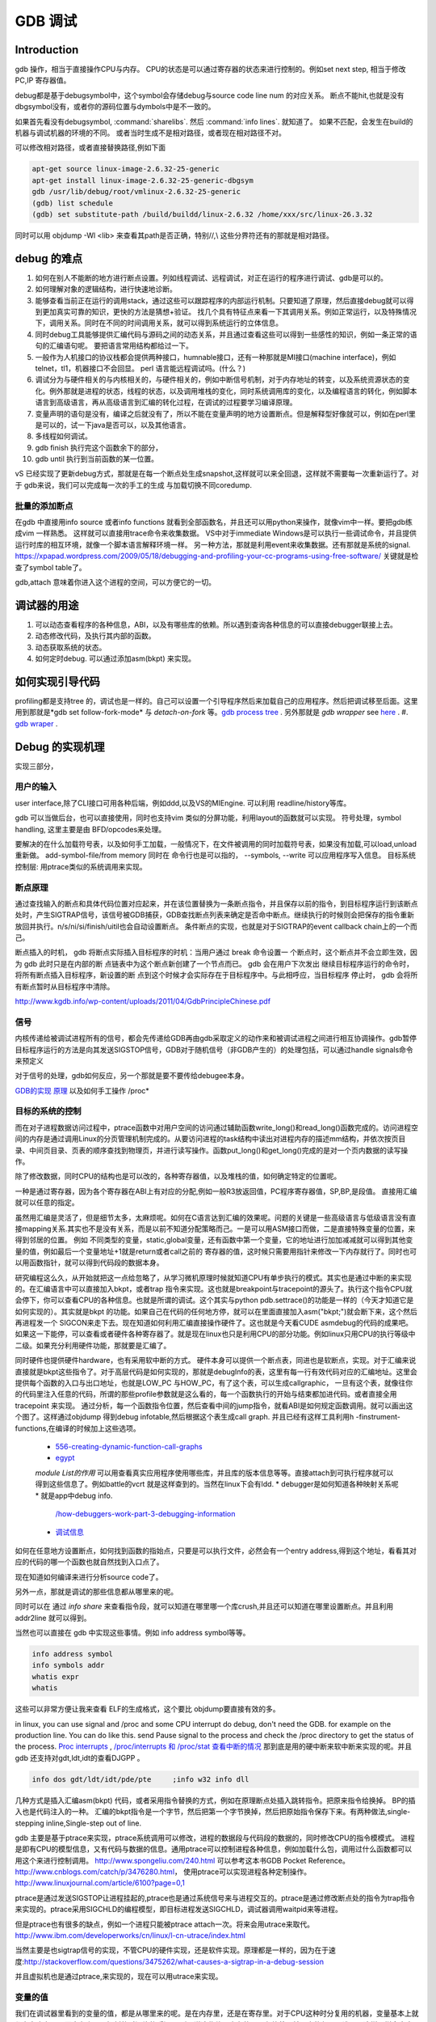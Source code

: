 ********
GDB 调试
********

Introduction
============

gdb 操作，相当于直接操作CPU与内存。 CPU的状态是可以通过寄存器的状态来进行控制的。例如set next step, 相当于修改 PC,IP 寄存器值。 

debug都是基于debugsymbol中，这个symbol会存储debug与source code line num 的对应关系。
断点不能hit,也就是没有dbgsymbol没有，或者你的源码位置与dymbols中是不一致的。

如果首先看没有debugsymbol, :command:`sharelibs`. 然后 :command:`info lines`. 就知道了。
如果不匹配，会发生在build的机器与调试机器的环境的不同。 或者当时生成不是相对路径，或者现在相对路径不对。

可以修改相对路径，或者直接替换路径,例如下面

.. code-block:: cpp

   apt-get source linux-image-2.6.32-25-generic
   apt-get install linux-image-2.6.32-25-generic-dbgsym
   gdb /usr/lib/debug/root/vmlinux-2.6.32-25-generic
   (gdb) list schedule
   (gdb) set substitute-path /build/buildd/linux-2.6.32 /home/xxx/src/linux-26.3.32

同时可以用 objdump -Wl <lib> 来查看其path是否正确，特别//,\\ 这些分界符还有的那就是相对路径。
      


debug 的难点
============

#. 如何在别人不能断的地方进行断点设置。列如线程调试、远程调试，对正在运行的程序进行调试、gdb是可以的。
#. 如何理解对象的逻辑结构，进行快速地诊断。
#. 能够查看当前正在运行的调用stack，通过这些可以跟踪程序的内部运行机制。只要知道了原理，然后直接debug就可以得到更加真实可靠的知识，更快的方法是猜想+验证。 找几个具有特征点来看一下其调用关系。例如正常运行，以及特殊情况下，调用关系。同时在不同的时间调用关系，就可以得到系统运行的立体信息。
#. 同时debug工具能够提供汇编代码与源码之间的动态关系，并且通过查看这些可以得到一些感性的知识，例如一条正常的语句的汇编语句呢。 要把语言常用结构都给过一下。
#. 一般作为人机接口的协议栈都会提供两种接口，humnable接口，还有一种那就是MI接口(machine interface)，例如telnet，tl1，机器接口不会回显。 perl 语言能远程调试吗。(什么？)
#. 调试分为与硬件相关的与内核相关的，与硬件相关的，例如中断信号机制，对于内存地址的转变，以及系统资源状态的变化。例外那就是进程的状态，线程的状态，以及调用堆栈的变化，同时系统调用库的变化，以及编程语言的转化，例如脚本语言到高级语言，再从高级语言到汇编的转化过程，在调试的过程要学习编译原理。
#. 变量声明的语句是没有，编译之后就没有了，所以不能在变量声明的地方设置断点。但是解释型好像就可以，例如在perl里是可以的，试一下java是否可以，以及其他语言。
#. 多线程如何调试。

#. gdb finish 执行完这个函数余下的部分，
#. gdb until 执行到当前函数的某一位置。

vS 已经实现了更新debug方式，那就是在每一个断点处生成snapshot,这样就可以来全回退，这样就不需要每一次重新运行了。对于 gdb来说，我们可以完成每一次的手工的生成
与加载切换不同coredump.

.. code-block:: bash
   #load core-file
   gdb> core-file <coredump>
   #gen
   gdb>generate-core-file [file]
   gdb>gcore [file]
   gdb>set use-coredump-filter on/off
   you can check /proc/pid/coredump_filter

批量的添加断点
--------------

在gdb 中直接用info source 或者info functions 就看到全部函数名，并且还可以用python来操作，就像vim中一样。要把gdb练成vim 一样熟悉。
这样就可以直接用trace命令来收集数据。
VS中对于immediate Windows是可以执行一些调试命令，并且提供运行时库的相互环境，就像一个脚本语言解释环境一样。
另一种方法，那就是利用event来收集数据。还有那就是系统的signal.
https://xpapad.wordpress.com/2009/05/18/debugging-and-profiling-your-cc-programs-using-free-software/ 关键就是检查了symbol table了。

gdb,attach 意味着你进入这个进程的空间，可以方便它的一切。


调试器的用途
============

#. 可以动态查看程序的各种信息，ABI，以及有哪些库的依赖。所以遇到查询各种信息的可以直接debugger联接上去。
#. 动态修改代码，及执行其内部的函数。
#. 动态获取系统的状态。
#. 如何定时debug.  可以通过添加asm(bkpt) 来实现。



如何实现引导代码
================

profiling都是支持tree 的，调试也是一样的。自己可以设置一个引导程序然后来加载自己的应用程序。然后把调试移至后面。这里用到那就是*gdb set follow-fork-mode* 与 *detach-on-fork* 等。`gdb process tree <http://www.360doc.com/content/12/0311/11/7775902_193444555.shtml>`_ .
另外那就是 *gdb wrapper* see `here <http://www.ibm.com/developerworks/cn/linux/l-cn-gdbmp/index.html>`_ .
#. `gdb wraper <https://sourceware.org/gdb/current/onlinedocs/gdb/Starting.html>`_ . 

Debug 的实现机理
================

实现三部分，

用户的输入
----------
user interface,除了CLI接口可用各种后端，例如ddd,以及VS的MIEngine. 可以利用 readline/history等库。

gdb 可以当做后台，也可以直接使用，同时也支持vim 类似的分屏功能，利用layout的函数就可以实现。
符号处理，symbol handling, 这里主要是由 BFD/opcodes来处理。

要解决的在什么加载符号表，以及如何手工加载，一般情况下，在文件被调用的同时加载符号表，如果没有加载,可以load,unload重新做。 add-symbol-file/from memory
同时在 命令行也是可以指的，  --symbols, --write 可以应用程序写入信息。
目标系统控制层:  用ptrace类似的系统调用来实现。

断点原理 
--------

通过查找输入的断点和具体代码位置对应起来，并在该位置替换为一条断点指令，并且保存以前的指令，到目标程序运行到该断点处时，产生SIGTRAP信号，该信号被GDB捕获，GDB查找断点列表来确定是否命中断点。继续执行的时候则会把保存的指令重新放回并执行。n/s/ni/si/finish/uitil也会自动设置断点。
条件断点的实现，也就是对于SIGTRAP的event callback chain上的一个而己。

断点插入的时机，
gdb 将断点实际插入目标程序的时机：当用户通过 break 命令设置一
个断点时，这个断点并不会立即生效，因为 gdb 此时只是在内部的断
点链表中为这个断点新创建了一个节点而已。 gdb 会在用户下次发出
继续目标程序运行的命令时，将所有断点插入目标程序，新设置的断
点到这个时候才会实际存在于目标程序中。与此相呼应，当目标程序
停止时， gdb 会将所有断点暂时从目标程序中清除。
http://www.kgdb.info/wp-content/uploads/2011/04/GdbPrincipleChinese.pdf


信号
----

内核传递给被调试进程所有的信号，都会先传递给GDB再由gdb采取定义的动作来和被调试进程之间进行相互协调操作。gdb暂停目标程序运行的方法是向其发送SIGSTOP信号，GDB对于随机信号（非GDB产生的）的处理包括，可以通过handle signals命令来预定义
 
对于信号的处理，gdb如何反应，另一个那就是要不要传给debugee本身。

`GDB的实现 原理 <http://www.kgdb.info/gdb/gdb_principle_ppt/>`_  以及如何手工操作 /proc*

目标的系统的控制
----------------

而在对子进程数据访问过程中，ptrace函数中对用户空间的访问通过辅助函数write_long()和read_long()函数完成的。访问进程空间的内存是通过调用Linux的分页管理机制完成的。从要访问进程的task结构中读出对进程内存的描述mm结构，并依次按页目录、中间页目录、页表的顺序查找到物理页，并进行读写操作。函数put_long()和get_long()完成的是对一个页内数据的读写操作。

除了修改数据，同时CPU的结构也是可以改的，各种寄存器值，以及堆栈的值，如何确定特定的位置呢。

一种是通过寄存器，因为各个寄存器在ABI上有对应的分配,例如一般R3放返回值，PC程序寄存器值，SP,BP,是段值。 直接用汇编就可以任意的指定。

虽然用汇编是灵活了，但是细节太多，太麻烦呢。如何在C语言达到汇编的效果呢。问题的关键是一些高级语言与低级语言没有直接mapping关系.其实也不是没有关系，而是以前不知道分配策略而己。一是可以用ASM接口而做，二是直接特殊变量的位置，来得到邻居的位置。
例如 不同类型的变量，static,global变量，还有函数中第一个变量，它的地址进行加加减减就可以得到其他变量的值，例如最后一个变量地址+1就是return或者call之前的 寄存器的值，这时候只需要用指针来修改一下内存就行了。同时也可以用函数指针，就可以得到代码段的数据本身。


研究编程这么久，从开始就把这一点给忽略了，从学习微机原理时候就知道CPU有单步执行的模式。其实也是通过中断的来实现的。在汇编语言中可以直接加入bkpt，或者trap 指令来实现。这也就是breakpoint与tracepoint的源头了。执行这个指令CPU就会停下，你可以查看CPU的各种信息。也就是所谓的调试。这个其实与python  pdb.settrace()的功能是一样的（今天才知道它是如何实现的）。其实就是bkpt 的功能。如果自己在代码的任何地方停，就可以在里面直接加入asm("bkpt;")就会断下来，这个然后再进程发一个 SIGCON来走下去。现在知道如何利用汇编直接操作硬件了。这也就是今天看CUDE asmdebug的代码的成果吧。如果这一下能停，可以查看或者硬件各种寄存器了。就是现在linux也只是利用CPU的部分功能。例如linux只用CPU的执行等级中二级。如果充分利用硬件功能，那就要是汇编了。

同时硬件也提供硬件hardware，也有采用软中断的方式。 
硬件本身可以提供一个断点表，同进也是软断点，实现。对于汇编来说直接就是bkpt这些指令了。对于高层代码是如何实现的，那就是debugInfo的表，这里有每一行有效代码对应的汇编地址。这里会提供每个函数的入口与出口地址，也就是LOW_PC 与HOW_PC，有了这个表，可以生成callgraphic，  一旦有这个表，就像往你的代码里注入任意的代码，所谓的那些profile参数就是这么看的，每一个函数执行的开始与结束都加进代码。或者直接全用tracepoint 来实现。 通过分析，每一个函数指令位置，然后查看中间的jump指令，就看ABI是如何规定函数调用。就可以画出这个图了。这样通过objdump 得到debug infotable,然后根据这个表生成call graph. 并且已经有这样工具利用h -finstrument-functions,在编译的时候加上这些选项。

   * `556-creating-dynamic-function-call-graphs <http://nion.modprobe.de/blog/archives/556-creating-dynamic-function-call-graphs.html>`_ 
   * `egypt <http://www.gson.org/egypt/egypt.html>`_ 
   *module List的作用* 可以用查看真实应用程序使用哪些库，并且库的版本信息等等。直接attach到可执行程序就可以得到这些信息了。例如battle的vcrt 就是这样查到的。当然在linux下会有ldd.
   * debugger是如何知道各种映射关系呢* 就是app中debug info.
     `/how-debuggers-work-part-3-debugging-information <http://eli.thegreenplace.net/2011/02/07/how-debuggers-work-part-3-debugging-information/>`_ 
   * `调试信息 <http://blog.jobbole.com/24916/>`_ 
  

如何在任意地方设置断点，如何找到函数的指始点，只要是可以执行文件，必然会有一个entry address,得到这个地址，看看其对应的代码的哪一个函数也就自然找到入口点了。

现在知道如何编译来进行分析source code了。


另外一点，那就是调试的那些信息都从哪里来的呢。

同时可以在 通过 `info share` 来查看指令段，就可以知道在哪里哪一个库crush,并且还可以知道在哪里设置断点。并且利用addr2line 就可以得到。

当然也可以直接在 gdb 中实现这些事情。例如 info address symbol等等。

.. code-block:: bash
   
    info address symbol
    info symbols addr
    whatis expr 
    whatis

这些可以非常方便让我来查看 ELF的生成格式，这个要比 objdump要直接有效的多。


in linux, you can use signal and /proc and some CPU interrupt do debug, don't need the GDB.  for example on the production line. You can do like this.  send Pause signal to the process and check the /proc directory to get the status of the process.
`Proc interrupts <http://www.crashcourse.ca/wiki/index.php/Proc_interrupts>`_ , 
`/proc/interrupts 和 /proc/stat 查看中断的情况 <http://blog.csdn.net/richardysteven/article/details/6064717>`_ 
那到底是用的硬中断来软中断来实现的呢。并且gdb 还支持对gdt,ldt,idt的查看DJGPP 。

.. code-block:: bash

   info dos gdt/ldt/idt/pde/pte     ;info w32 info dll 

几种方式是插入汇编asm(bkpt) 代码，或者采用指令替换的方式，例如在原理断点处插入跳转指令。把原来指令给换掉。 BP的插入也是代码注入的一种。
汇编的bkpt指令是一个字节，然后把第一个字节换掉，然后把原始指令保存下来。有两种做法,single-stepping inline,Single-step out of line.


gdb 主要是基于ptrace来实现，ptrace系统调用可以修改，进程的数据段与代码段的数据的，同时修改CPU的指令模模式。 进程是即有CPU的模型信息，又有代码与数据的信息。通用ptrace可以控制进程各种信息，例如加载什么包，调用过什么函数都可以用这个来进行控制调用。 http://www.spongeliu.com/240.html
可以参考这本书GDB Pocket Reference。
http://www.cnblogs.com/catch/p/3476280.html， 使用ptrace可以实现进程各种定制操作。
http://www.linuxjournal.com/article/6100?page=0,1

ptrace是通过发送SIGSTOP让进程挂起的,ptrace也是通过系统信号来与进程交互的。ptrace是通过修改断点处的指令为trap指令来实现的。ptrace采用SIGCHLD的编程模型，即目标进程发送SIGCHLD，调试器调用waitpid来等进程。

但是ptrace也有很多的缺点，例如一个进程只能被ptrace attach一次。将来会用utrace来取代。
http://www.ibm.com/developerworks/cn/linux/l-cn-utrace/index.html

当然主要是也sigtrap信号的实现，不管CPU的硬件实现，还是软件实现。原理都是一样的，因为在于速度:http://stackoverflow.com/questions/3475262/what-causes-a-sigtrap-in-a-debug-session

并且虚拟机也是通过ptrace,来实现的，现在可以用utrace来实现。

变量的值
--------

我们在调试器里看到的变量的值，都是从哪里来的呢。是在内存里，还是在寄存里。对于CPU这种时分复用的机器，变量基本上就都存在内存里，而寄存上只是短暂的时间片的瞬间，
所以说这些值是内存的哪一段放着，并且它的邻居是谁呢，这样同样会大大影响存取的性能的。如何得到这个变量的赋值表呢，就是简单的bss段以及.data段吗。

一种是全局变量，文件静态变量，函数的静态变量如何查看,通过

.. code-block:: cpp
   file::variable
   function::variable

同时 gdb创建了 variable object 这个是为 frontend与gdbserver之间同步信息使用。哪些内容我关系，我发一个variable object过去。有更新变化就得通知我的方式。
http://ftp.gnu.org/old-gnu/Manuals/gdb/html_node/gdb_231.html
https://sourceware.org/gdb/onlinedocs/gdb/GDB_002fMI-Variable-Objects.html

经常看到些结构是欠套的，所以经常看到 -var-create next的东东。

为了减少数据的传输，也做了各种优化。例如 :command:`trust-readonly-sections`. 只读数据不就需要从传输了，从本地取就可以了。

这是同步一种方式，相当于双方建立同样的符号表状态表，server那些有变化就通知client,没有的话就只用保持同步的heartbeat了。 当然client自身还是可以做别的事情。
那就是通过event来同步，可以是同步，也可是异步的。例如step in/out/over应该是同步。 其他的就可以是异步的。

进程表与线程表
--------------

这个又是读的信息呢，正常怀况是进程是读的全局的GOT，是直接读的还是通过API呢。

而线程表则是每一个进程内部的TLS吧表吧。

module列表
----------

elf结构的哪一些块放着呢。
module 加载的顺序采用深度优先的模式，并且得不断改写进程中GOT表，来进行重定位那些lib。这些module都是按照顺序加载的。逐section加载的。然后需要不断的调整各个.got表，以及.got.plt。 各个module就是通过自己.got 与.got.plt形成一个module链。
这个列表是可以用:command:`info file` 来看到的。
对于动态的链接库来说，第一个加载就应该是 /system/bin/app_linker. 
在哪里寻找这些库，可以用set-solibsearchpath 来设置，原理path的一样的，不支持递归。 或者直接用 sysroot来进行统一的设置。
同时加载 moudle还可以定制化，


.. code-block:: sh
   set stop-on-solib-events 0/1
   show stop-on-solib-events
   auto-solib-load

来设置加载lib是否加载， lib.  当然也可以用sharelibrary来强制加载一个或者全部的symbol单独来做。

http://visualgdb.com/gdbreference/commands/set_auto-solib-add
http://visualgdb.com/gdbreference/commands/set_stop-on-solib-events


.. image:: LLD.png

VS 给的link 顺序为 A,D,C,B;而gcc 需要顺序为 A,B,C,D.



代码块
------

既然代码可是每一个代码一个section,那在内存里呢，这个表又是如何组织的呢。在内存里是把所有代码放在一起呢，还是每一份独立放置的。这些都是可以通过调试器可以得到的。

写两个函数直接放在一起，然后最后两个内存地址相距多远。

callstack是如何查询的
---------------------

这个当然是通过进程的栈来查看的，如果在不出栈的情况下就知道下函数调用在哪里，是如知道一个函数占用了多少呢。

disassmbly window
-----------------

这个window是把代码段给解析了出来。

Auto local Watch 
----------------

三者分别在哪里，

#. auto 应该是当前指令正在执行的变量，应该这个时候就都已经在寄存里的。
#. local 变量应该是函数内部变量，就是当前栈里所能看到变量。前auto一样是动态的。
#. watch 而是 .bss 以及 .data对应的内存段。

通过这些地址就可以知道，进程大概的内存分布状况了，并且只要找到起始值，就知道其范围了。


而那些debug info 这些默认起动不加载呢，还是根据文件本身，有了就加载，没有就不加。


而这些是通过 GDB variable object 来实现的。


符号表以及其加载机制
====================

debug_info 表对于调试起着至关重要的意义，它是源码与二制码之间的桥梁，只有debug_info 表认出来了，才能知道走到了源码的哪一行了，没有符号表那只能调试汇编了。另外没有符号表，BP就认不出来，因为你的断点是加在源码上。所以不能hit断点，两个东西要去查，符号表是否加载了，一个是相关库是否加载，另外库是带有符号表，还是被stripped, 库加载了，但是符号表没有加载。如何判断呢，在加载之前设置断点，然后一步步来，看看能不加载。例如module列表，是不是加载。另外还要看符号表有没有。

一般情况下debug_info表生成是绝对路径，当然也可以设置生成相对路径。当采用remote debug时，采用相对路径就会相对方便一些。 

debug_info表与 符号表是不同的两表，符号是要程序动态加载的用的。具体见符号表。

对于gdb中要设置的一个是 solib-search-path. 另一个就是源码目录，directory

自动加载原理
------------

符号表放在obj文件中一个独立的section.符号的加载随着.so的加载而加载。所以.so加载顺序就决定了符号表的加载顺序。而 *.so* 的加载顺序是按照链接的顺序，并根据依赖树，采取深度优先的机制来加载的。 并且如果前面已经加载了，后面就不会再加载了。 而module 列表会显示加载顺序。这个顺序与 *solib-search-path* 一般情况是不一样的。 这是由于加载是根据依赖树深度优先来的。

手动加载symbol
--------------

#. info symbol 
#. 查看加载加了.so

   :command:`info share`

#. 构造路径

   :command:`set sysroot`
 
#. 加载symbol

   :command:`symbol-file filename`

 
一旦符号表加载了可以查看符号表的内容

.. csv-table:: symbol command
   :header: Name,Content

   info line , 查看符号与源码行的对应关系
   info source/sources, 查看源代码的信息
   info symbols, 查看符号表
   info function,查看加所有函数

.. note::

   这些都通过查看online help来得到更多的信息

例如遇到了中途遇到crash,但是此时没有debug 信息怎么办，这里可以要求重新加载一下 lib,重新进行一次解析就可以。 这时候就需要用到

:command:`symbol-reloading  symbol-reload`   当然自动加载的时候，也要注意库的名字，名字不一样的时候，也是找不到的。
这样时候ln 就可以来帮忙了。当然也可以直接改名换路径。当然如加载的lib不对时，会报linkzip error.

GNU GDB
-------

debuger 是一个大工程，不仅检测CPU的状态，还要提供一个运行时环境，就像tclsh一样，可以实时运行情境。

.. graphviz::

   digraph gdb {
       rankdir=LR;
       gdb -> {BP; CPU;Program;OS;target;server;Interface;ownSettings;stack;SourceCodeView;DataView}; 
      
      // break point 
       BP -> {breakpoints;watchpoints;catchpoints;tracepoints};
        breakpoints [shape=record, label = "break | break function | break +/- offset | break linenum | break filename:linenum | break filename:function | break \*address |break if | tbreak|hbreak |thbreak | rbreak regex "];
        watchpoints [shape =record, label ="watch | watch expr | rwatch expr | awatch expr | info watchpoints "];
        tracepoints [shape=record, label = "{trace|tfind,tstart,tstop,tstatus,tdump,save-tracepoints|passcount | actions |collect data | while-stepping }"]
       Interface-> {HI;MI};
       // 
       Program -> {Inputs;Outputs;Execution};
      Inputs [shape=record,label ="<f0> Inputs |<f1> args |<f2> corefile| <f3> attach "];
      Outputs [shape=record, label ="<f0>Outputs |<f1>  STDOUT |<f2> STDERR" ];
      Execution -> {Step,Continue;Next;Until;Jump;Thread};
      Thread [shape=record; label = "thread |   thread threadno | info threads | thread apply "];
   
      //stack
       stack->stackOps;
       stackOps [shape=record, label = "frame args |select-frame"];
      //SourceCodeView
      SourceCodeView -> viewOpts;
      viewOpts [shape=record,  
                label="{list|set listsize |linenumer |function |*address} | \
   	            {search regexp | forward-search|reverse-search} | \
   		    {dir |directory show directories }| \
   		    {file | symbol file | core-file, exec-file |add-symbol-file |add-shared-symbol-file | section } | \
   		    {mapping linetoaddress |info line *address|disassemble  range | set disassemble-flavor }"
   	     ];
      //DataView;
      DataView  [shape=record,
    		label= "{DataView  || \
                            p/xuf \*array@len  \l \
                            x (type) \*array@len \l}"
        ]
       
   }


breakpoint
----------

,不仅能够disable/enable以及one stop,还能设置回调函数，不仅可以使用gdb脚本还可以被调试对象函数，以及第三张通过环境变量shell=指定的脚本。是支持python的。




watchpoint
----------

 用完就会背删除，并且不能直接加断点，必须每一次用完之后要，要重新设置，pentak是否会保存，并且如果是软件实现的话，速度会非常的慢，并且在多线程里，如果是软件实现只对当前的线程有效。


catchpoint
----------

gdb 提供对load,try,catch,throw等等支持，另一个更加直接方式那就是对用__raise_exception.加一个断点，类似于perl中把把DIE包装一下。

对于程序的执行控制，利用exception, singal 等等控制。 

例如对不起trhow, catch,exec fork,load等等控制，都可以直接用catch 命令设置，而对于程序自身那就是raise() 来发启signal,可以用raise(),signal()结合起来实现一个状态机。http://www.csl.mtu.edu/cs4411.ck/www/NOTES/signal/raise.html



tracepoint
---------- 

this is just a pm point of SDH. you monitor the system state at the tracepoint, you can collect the data. so you that %RED%how to use tracepoint to make write down execution log just bash set +x%ENDCOLOR% the core-file is implemented use this.I guess so. there are three target for GDB: process, corefile,and executable file. what is more, GDB could offer some simulator for most of the GDB.  

.. csv-table:: 
   target , sim, exec,core,remote ,
   os , set, info ,


next,step,until,contil，return,jump,fg,ignore 
---------------------------------------------

这些命令都有两种xxxi这种，是针对机器指令，也就是汇编指定的，另一种是针对源码的。并且后面都可以跟一个数值来实现循环。 进入了gdb后，你完全可以重起组织代码执行顺序，甚至把应用当做一个库，利用gdb脚本重新实现一遍应用程序，例如直接把attach上当前的进程，然后，加载自己的东西，因为gdb是支持写回功能的。这样就可以强hacking 的目的。

---

display  automation display the info
*display /i $pc*
---print and x
you can also control the scope and format of data. by <verbatim>set print XXX //static-memebers ,vtbl </verbatim> and meanwhile you can retrive the history value of the variable. by *.$. $ is special symbol. $$n refers to the nth value from the end.

In GDB there is convenience variable(prefix with $ $AAA,$BB) you use it during the whole GDB life.
*register* you can also get the register value from =info registers=  or = print/x  $<registername>= 

the strongest point is that GDB could manipulate the memory directly. <verbatim>mem address1 address2 attributes ...</verbatim>
there is also a cache for data.

BP set 
------

when I can I set the BP. 在今天的测试中，断点能设置在哪，并且是否被击中，并且什么被解析了。例如在空白处是不能设的，编译形与解释型debug有区别吗，

working language and native language.
-------------------------------------

you do extension for gdb as native lanuage or working language. you control these by show/set language. info extensions.  different language supported different type and range check.

GDB extension
-------------

gdb 支持自身命令的扩展，一种是通过<verbatim>define commandname</verbatim>. 另一种通过命令hook来实现。另外现在gdb 都支持 `python来进行扩展 <http://sourceware.org/gdb/onlinedocs/gdb/Python.html>`_ 。并且gdb也是可以`http://docs.python.org/devguide/gdb.html <直接调试python>`_ .

..cas-table:: 

  meta element , define commandname , define a new function ,
           ^ ,  if,while document,echo,printf,output ,
           ^ , help user-defined,show user ,
  hook , hookpost-XXX , after ,
    ^  , hook-XXX ,  before ,
   command file   ,  source, .gdbinit <verbatim>gdb <cmds >log 2>&1</verbatim> ,查一下pentak这个是在什么时候调用的 ,

now, there is good example for define command,  ndk/common/gdb/common.setup for art on.

pretty printer
--------------

GDB 是支持python,并且可以通过python来实现大量的定制化，例如正好的显示，当然也可以利用python 起动一个socket 然后当做一个server,来远程操作一些东东。当然今天先看python 对于显示的优化。
`c-gdb-python-pretty-printing-tutorial <http://stackoverflow.com/questions/12574253/c-gdb-python-pretty-printing-tutorial>`_   
gdb 如何直接执行python

.. code-block:: python

   python
   import sys
   print afa
   end

通过学习 ndk 中ndk-gdb-python 来作为参考。  gdb 扩展可以参考`Extending GDB using Python <https://sourceware.org/gdb/onlinedocs/gdb/Python.html#Python>`_   `visual-studio-debugger-related-attributes-cheat-sheet <http://khason.net/dev/visual-studio-debugger-related-attributes-cheat-sheet/>`_  这里讲了一些 debug的设置。

gdb 中使用 python 类似于 vim 中使用 python 一样的。


对于PentaK 与VSAuto 都会 visualize功能。基本用法那就是根据结构体类型如何显示其内容，例如只显示头，以及如何以树形展开，因为对于基本的基本的数据结构的组合。
`浅谈autoexp.dat文件的配置 <http://blog.csdn.net/lingyin55/article/details/6600447>`_  以及我们http://devtools.nvidia.com/fogbugz/default.asp?30959 


`VS2013 Visualizers <https://msdn.microsoft.com/en-us/library/ms164761.aspx>`_ 

`How to write Visualizer <https://msdn.microsoft.com/en-us/library/ms164759.aspx>`_  分两部分 debugger,与debugee两部分。然后根据模板来显示。

VS 自身的模板在 :file:`C:\Program Files (x86)\Microsoft Visual Studio <version>\Common7\Packages\Debugger\autoexp.dat` 里。

基本类型，整型，长整型，十六进制，以及浮点树，以及字符串。
这里分preview and stringView,children, 基本的数据结构有#array,#list,#tree, # 本身，以及特殊的自由变量。

$e,$c 是自由变量，m_pszData等等结构体自身变量。

这个类似于python中pytable的功能，可以直接table值。

``type=[text]<member[,format]>....``



http://www.xuebuyuan.com/1300115.html 这是一个不错的教程 
http://blogs.msdn.com/b/joshpoley/archive/2008/01/24/custom-debugger-auto-expansion-tips.aspx
http://www.manicai.net/comp/debugging/visualizer/


GUI 
---

gdb 两种方式支持GUI就像VS那样，一种是自带的TUI接口，另一种那就是利用Emacs做为界面。

while 循环的汇编实现
--------------------

汇编的时候是直接跳到第一内部第一行执行的。dissembly window 提供行号，源代码等等东西，可以很方便的找出其翻译的对应关系。  调试信息表都有哪些信息，为什么没有源码，调试就跟不进去，能否调试Java虚拟机的原语操作呢。

反编译
------

反向工程向来是个大课题，把C语言翻译成汇编，并反过来，就一定成立，因为语言之间不是一一切对应的关系。所以可读性会非常差。但是也是可以参考的。` 反汇编 <http://baike.baidu.com/view/637356.htm>`_    `IDA pro 5.2 反汇编代码转C语言插件 <http://download.csdn.net/detail/masefee/1255219>`_ 



core dump 调试
==============

#. 开启core 文件的生成 :command:`ulimit -c unlimited`
#. gdb 分析core文件 :command:`gdb debugme core.xyz`
#. 动态生成core,   :command:`gcore pid`.
#. 动态生成strace  :command:`strace -p pid` .
#. 调试正在运行的程序 :command:`gdb debuggee pid`.
http://linux.maruhn.com/sec/glibc-debug.html

利用信用号来进行调试
====================

http://www.ibm.com/developerworks/cn/linux/l-sigdebug.html. 在代码里自己给发一个停下来的信号就行了，然后gdb在attach 上来就行了。
.. seealso::
   * `jdb IBM web <http://www.ibm.com/developerworks/cn/java/joy-jdb/index.html>`_  %IF{" '' = '' " then="" else="- "}%
   * `VS 调试技巧 <http://blog.csdn.net/wojiushi3344/article/details/7960275>`_  VS 的immediately Window 就像tcl那个调试器的功能，也就是给你一个运行时环境，就像脚本语言的解释器一样。可以直接调用你的所有函数。`MSDN 参考命令 <http://msdn.microsoft.com/en-us/library/ms171362%28v=vs.100%29.aspx>`_ 
  * `vs2010调试技巧 <http://wenku.baidu.com/view/fbce91f9f705cc1755270920.html>`_  %IF{" '' = '' " then="" else="- "}%
   * `符号表 <http://zh.wikipedia.org/wiki/&#37;E7&#37;AC&#37;A6&#37;E5&#37;8F&#37;B7&#37;E8&#37;A1&#37;A8>`_  %IF{" '二进制可执行文件结构' = '' " then="" else="- "}%二进制可执行文件结构
   * `MSdebug  <http://msdn.microsoft.com/en-us/library/ff541398(v&#61;VS.85).aspx>`_  %IF{" 'NV debug wiki' = '' " then="" else="- "}%NV debug wiki
   * `core file for debug <http://bowen.blog.51cto.com/136148/96867>`_  %IF{" '' = '' " then="" else="- "}%
   * `sparc-stub.c <http://opensource.apple.com/source/gdb/gdb-954/src/gdb/sparc-stub.c>`_  %IF{" '' = '' " then="" else="- "}%
   * `Extending gdb <http://sourceware.org/gdb/onlinedocs/gdb/Extending-GDB.html#Extending-GDB>`_  %IF{" 'you can use python ,gdb cmd, alias to shell programming.' = '' " then="" else="- "}%you can use python ,gdb cmd, alias to shell programming.
   * `Visualgdb <http://visualgdb.com/KB/?ProblemID&#61;nopkg>`_  %IF{" '' = '' " then="" else="- "}%
   * `GDB学习总结--实现原理 <http://bbs.chinaunix.net/thread-1946512-1-1.html>`_  , `Linux信号列表 <http://hi.baidu.com/xzwnspnimnisuze/item/6cb2c41a1bd411ea9913d659>`_  gdb 是利用SIGTRAP信号来实现的。至于SIGTRAP是用硬件还是软件这个要看内核了。
   * `gdb server manual <http://ftp.gnu.org/old-gnu/Manuals/gdb-5.1.1/html&#95;node/gdb&#95;130.html>`_  %IF{" 'gdb server 也是可以直接加载应用程序，而不是只能attach,只是pentaK 对于APK采用这种方式' = '' " then="" else="- "}%gdb server 也是可以直接加载应用程序，而不是只能attach,只是pentaK 对于APK采用这种方式
   * `gdb 如何调试多进程 <http://www.ibm.com/developerworks/cn/linux/l-cn-gdbmp/>`_  %IF{" '一个方法，gdb wrapper. 一旦设置的断点，就会引用SIGTRAP信号。' = '' " then="" else="- "}%一个方法，gdb wrapper. 一旦设置的断点，就会引用SIGTRAP信号。
   * `Miscellaneous GDB/MI Commands <https://sourceware.org/gdb/onlinedocs/gdb/GDB&#95;002fMI-Miscellaneous-Commands.html>`_  %IF{" '' = '' " then="" else="- "}%

Thinking
--------

*远程调试*
远端与近端要配套才行，有两种情况，一种是远端可以执行文件本身含有调试信息的，第二种那就是远端没有调试信息，而是需要本地提供的，加载各种调试信息以及原码，只是依赖远端的进程与本地拥有相同地址，通过地址对应来实现调试。当然你可以自己实现一个gdbserver,并且gdb已经预留了接口与模板，remote.c 并且在attach的过程，gdbserver 会先向进程发一个暂停信号，然后连接上去。这些是根据进程与内核的之间的调度来实现的。`A minimal GDB stub for embedded remote debugging. <http://www.cs.columbia.edu/~sedwards/classes/2002/w4995-02/tan-final.pdf>`_  ,`GDBstub的剖析与改进 <http://www.mcu123.com/news/Article/ARMsource/ARM/200705/4297.html>`_ ,并且gdb源码为库中还提供了大量的模板与例子。对于常见一些CPU架构的支持。
例如android 的调试 use Project Symbol 参数一样。你要选择：
<verbatim>
"/system/bin/app_process", "/system/lib/", "/system/bin/linker            C:\Users\vili\AppData\Local\Temp\Android  并且按照设备号来存放的。
为什么要linker   这个linker是做什么用，如果不需要本地的话，就只需要app_process与linker.
</verbatim>
`Debugging an already-running process <http://www.ofb.net/gnu/gdb/gdb_22.html>`_  --attach function need system support. there is an process concept. how about the bare board target.


其实也很简单， --tty是可以直接指tty的。
-- Main.GangweiLi - 05 Feb 2013


*数据一致性*
特别是在troubleshot的时候，尤其要注意这个问题，例如你改的文件，没有保存，保存了没有重新编译，编译了没有重新deploy，以及远程调试两边的版本不一致。都会感觉到莫名其妙。怎么看都对，就是结果不对。

-- Main.GangweiLi - 05 Feb 2013


*多线程调试*
step by step时，能不能跨线程或者手工进行线程切换 是根据CPU的架构以及 scheduler-locking 来决定的，在gdb中是可以设置的，*set scheduler-locking mode*。线程内部的调用关系，都要很方便的显示出来。多进程调试有同样的问题。可以查看每一个线程的状态，并且可以进入每一个进程。
`All-Stop-Mode <http://sourceware.org/gdb/onlinedocs/gdb/All_002dStop-Mode.html>`_ 

-- Main.GangweiLi - 07 Feb 2013


*quickly debug*  call stack and filter BP. One more is diff with the baseline. the first get workable path, and then look at the difference between each other.

-- Main.GangweiLi - 08 Mar 2013


*execution control*
you execute an command just like tclsh. should be able to jump at the source code for example skip some step.    The arguments to your program can be specified by the arguments of the run command, They are passed to a shell, which expands wildcard characters and performed redirection of I/O, and then to your program, Your shell environment variable specifies what shell GDB uses.

the environment of software :  working directory.  lib search path, stdio.

-- Main.GangweiLi - 14 Mar 2013


*`automation gdb sessions <http://stackoverflow.com/questions/10748501/automating-gdb-sessions/>`_ 
<verbatim>
#!/bin/bash
echo "run -c test.conf" > test.gdb
echo "bt" >> test.gdb
echo "bt full" >> test.gdb
echo "info thread" >> test.gdb
echo "thread apply all backtrace full" >> test.gdb
until gdb ./core -x test.gdb --batch >test.log 2>test.err
do date && echo "test server died with exit code $?. Restarting..."
grep -B 10 -A 1800 "SIGSEGV" "test.log" > "testtrace.log"
cat "testtrace.log" | ./paster | grep "http" >> "test.link"
cat "test.err" > "testerror.log"
sleep 31;
done;
</verbatim>
-- Main.GangweiLi - 24 Mar 2013


*shell interpretor*
You can regard the gdb as shell interpretor, the software you prime command you can use you shell language. the gdb shell include two: target language that you the language you debug. the scripts language, gdb support by it self. you can use both. Once the program you load, you can use all of this function. and you source the other scripts.  
`GDB-Python-API <http://sourceware.org/gdb/onlinedocs/gdb/Python-API.html>`_ ,
`Extending-GDB <http://sourceware.org/gdb/onlinedocs/gdb/Extending-GDB.html#Extending-GDB>`_  
there is .gdbinit file. and during the execution, you can source the scripts file. all the gdb cmd you can use it. 
and the input and output is every regular, you use the annotationlevel and machine Interface to do the automation.

-- Main.GangweiLi - 24 Mar 2013


you can just load the nostripped binary code. it just load it, not run it. and -g also include sourcecode in the binary execution file? when debugging, do we need the sourcecode, normally, we didn't need the sourcecode. and meanwhile, it means that -g binary and .so lib has the sourcecode information. how can we get the sourcecode from debug version binary.

-- Main.GangweiLi - 02 Apr 2013


*How to hit boot code*
normally, it execute quickly pass the stage. how to make this, one way is that you add a dead loop for exmaple int i=1;while(i). so when you hit it. and then change it i=0, and continue the execution. for the debugger, you can change the value at local window.  自己包引导程序等待一个信号来起动eglretrace，这样就可以给我足够的时候来--attach上去，当然引导程序，如果通用shell来直接来做就会更加方便。perl应该就可以，但是android只有简单的sh,如果可以这样最好，还有一个办法，直接--attach到程序的加载器上，然后可以控制后面的加载函数。

-- Main.GangweiLi - 10 Apr 2013


*info locals* window how to implement it. is it using this command?

-- Main.GangweiLi - 15 Apr 2013


*如何例出所有函数*
如何查询代码，所有函数名呢。不只是当前的文件。these operation is regard about symbol table. you set -n read symbol all at the inital. then you can do query the symbol(function name, varible name, CPU struction, address, any label). by these command
| info address symbol | Describle where the data for symbol is stored |
| info symbol add | print the name of a symbol which is stored at the addresss addr|
| whatis expr | print the data type of expression expr |
| whatis |
| ptype typename | print a description od data type typename |
| ptype  expr |
| ptype |
| info types regexp |
| info scope addr |
| info source | Show the name of current source file |
| info functions \[regexp ] | print the names and data types of all functions |
| info variable \[regexp ] | print the names and data types of all vrables |

the other hand, GDB offer another way to manipulate the symbol file just like (operation on section). you load it into gdb and query and modify it and save it.


-- Main.GangweiLi - 16 Apr 2013




*GDB的命令行编辑习惯*
你可以用VI-style, emacs-style, csh-like. it use readline lib to implement it. and readline lib support vi-style and emacs-style  以及history 功能。并且这个history 支持正则查找替换。
<verbatim>
set editing on/off
show editing
set history filename/size/save
set debug arch/event/expression/overload/remote/target/varojb/screen/versbose/complaints/confirm

</verbatim>

-- Main.GangweiLi - 16 Apr 2013


*GDB machineInterface*
this one is just like tl1. there is two mode. human readable/raw. and the telnet has two mode too. at the early age, gdb annotation to change this mode and emacs use it. 

-- Main.GangweiLi - 17 Apr 2013


*JUST IN TIME DEBUGGER* 
http://msdn.microsoft.com/en-us/library/5hs4b7a6.aspx   如何使用，并且今天看了，VS调试壳，是否可以利用vim或者emacas也来招调试器。

-- Main.GangweiLi - 06 Jun 2013


gdb就可以实现debug，看见汇编之间的关系吗？

-- Main.GegeZhang - 25 Jun 2013


什么是声明变量

-- Main.GegeZhang - 25 Jun 2013


*`arm exidx unwinding <https://wiki.linaro.org/KenWerner/Sandbox/libunwind?action=AttachFile&do=get&target=libunwind-LDS.pdf>`_ *


-- Main.GangweiLi - 22 Jul 2013




-- Main.GangweiLi - 30 Jul 2013


*对于指针内容的显示*
在我们使用指针时，常用的变量的类型就没有办法显示其内容了，使用指针，你可以任意组装任意的东西。但是如何查看了，就时候用到了，gdb 查看内存的方式了，p/xuf 等等。例如在native_globe里，生成那些顶点数据时都是使用的指针。如何查看这些值呢。使用immediateWindows现在是支持不了，直接连到GDB上发送一些命令。

-- Main.GangweiLi - 29 Aug 2013



Debugging Infomation In Seperate Files
--------------------------------------

https://sourceware.org/gdb/onlinedocs/gdb/Separate-Debug-Files.html

可以通过同名文件 xxx.debug或者build-id 进行同步，如果使用前者还会有一个 CRC的校验和。

同样可以用

:command:`objcopy --only-keep-debug foo foo.debug; strip -g foo` 就可以得到 debug info table file.


Ptrace
======

gdb 主要原理就是动态修改的进程的所有状态与内容，还有寄存器的能力。例如修改返回寄存器的值，就可以改其反回值了。

.. code-block:: c
    
   #include <sys/ptrace.h>
   Long ptrace(enum_ptrace_request request,pid_t pid, void *addr, void *data)
   /**/

request 是具体的操作。 

整个过程就是追踪者先通过PTRACE_ATTACH与被追踪进程建立关系，或者说attach到被追踪进程。
然后，就可以通过各种PEEK和POKE操作来读/写进程的代码段，数据段，或各寄存器，每一次4个字节
通过data 域传递，由addr 指明地址，或可全用PTRACE_SINGLESTEP,PTRACE_KILL,PTRACE_SYSCALL各
PTRACE_CONT等操作来控制被追踪进程的运行，最后通过 PTRACE_DETACH与被追踪进程脱离关系。

但是当多线程的时候，有可能PTRACE_CONT有可能会失败。http://stackoverflow.com/questions/16360366/ptraceptrace-cont-cannot-resume-just-attached-processes




脚本扩展
========

简单可以用gdb的本的shell来做，while,for，if也都是支持的。复杂的可以用python来做。就像vim一样。 
https://sourceware.org/gdb/onlinedocs/gdb/Python-Commands.html#Python-Commands


如何用gdb来收集数据
===================

tracepoint一个一个加太麻烦，有什么更快的一点方法，那就用gdb来做，最灵活。
具体某几个点可以用直接用tracepoint来做。
大面积可以用event,以及signal来做。
http://stackoverflow.com/questions/2281739/automatically-adding-enter-exit-function-logs-to-a-project

对于gdb.event可以python来做https://sourceware.org/gdb/onlinedocs/gdb/Events-In-Python.html
gdb.events.inferior_call_pre/post 事件。

对于SIGNAL直接用`handle SIGUSER` 来实现https://sourceware.org/gdb/onlinedocs/gdb/Events-In-Python.html 

一些其他的事件，http://visualgdb.com/gdbreference/commands/set_stop-on-solib-events
http://stackoverflow.com/questions/7481091/in-gdb-how-do-i-execute-a-command-automatically-when-program-stops-like-displ
https://sourceware.org/gdb/current/onlinedocs/gdb/Hooks.html#Hooks

最终看代码实现 https://sourceware.org/gdb/current/onlinedocs/gdb/Hooks.html#Hooks

.. code-block:: cpp
   define hook-stop

如果只是看stack,有这样的工具https://github.com/yoshinorim/quickstack
http://poormansprofiler.org/
http://readwrite.com/2010/11/01/using-gdb-as-a-poor-mans-profi/
https://github.com/Muon/gdbprof

用gdb来进行测试
===============

起真实的进程是最好的环境。如果能起app然后在这个context里，利用gdb来直接执行。
http://stackoverflow.com/questions/16734783/in-gdb-i-can-call-some-class-functions-but-others-cannot-be-resolved-why

但是一些编译复杂的结构，gdb是没有办法直接编译的，这个时候就需要JIT来帮忙了。

另外把测试的函数单独放在一个dll中，然后 dlopen来加载。
http://stackoverflow.com/questions/2604715/add-functions-in-gdb-at-runtime

即使没有，也可以临时写一个，只要编译的时候加上一个 :command:`-fPIC` 就可以了。

先生成一个coredump,然后再coredump中来进行各种各样的测试。

在crash直接调用gdb.
http://stackoverflow.com/questions/22509088/is-it-possible-to-attach-gdb-to-a-crashed-process-a-k-a-just-in-time-debuggin

尽可能不要在头文件中下断点，这样可能造成n多断点，在n多地方。 是由于断点寻找机制造成。

shared object 在加载之前，是加不上断点的。 这也就是为什么我们hack lib-loaded event的原因。

